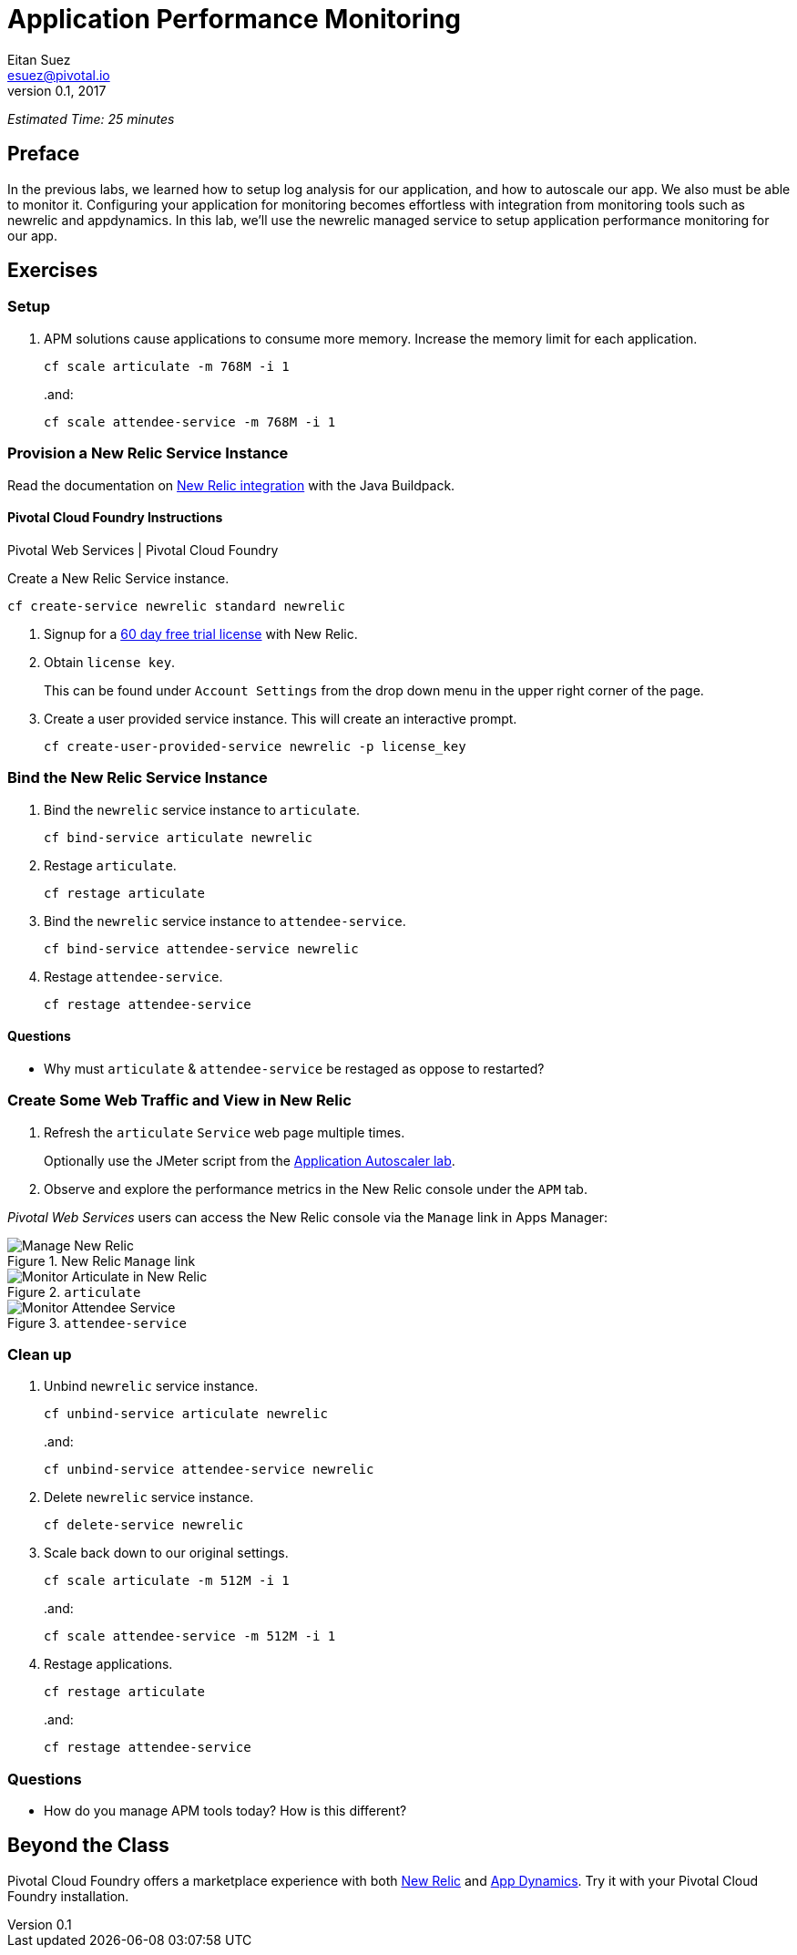 = Application Performance Monitoring
Eitan Suez <esuez@pivotal.io>
v0.1, 2017


_Estimated Time: 25 minutes_

== Preface

In the previous labs, we learned how to setup log analysis for our application, and how to autoscale our app.  We also must be able to monitor it.  Configuring your application for monitoring becomes effortless with integration from monitoring tools such as newrelic and appdynamics.  In this lab, we'll use the newrelic managed service to setup application performance monitoring for our app.

== Exercises

=== Setup

. APM solutions cause applications to consume more memory.  Increase the memory limit for each application.
+
[source.terminal]
----
cf scale articulate -m 768M -i 1
----
+
..and:
+
[source.terminal]
----
cf scale attendee-service -m 768M -i 1
----

=== Provision a New Relic Service Instance

Read the documentation on https://github.com/cloudfoundry/java-buildpack/blob/master/docs/framework-new_relic_agent.md[New Relic integration^] with the Java Buildpack.

==== Pivotal Cloud Foundry Instructions

[alternatives#instructions]
Pivotal Web Services | Pivotal Cloud Foundry

[#tabs-instructions-1.instructions]
--
Create a New Relic Service instance.

[source.terminal]
----
cf create-service newrelic standard newrelic
----
--

[#tabs-instructions-2.instructions]
--
. Signup for a http://newrelic.com/signup?funnel=pivotal-cloud-foundry&partner=Pivotal+Cloud+Foundry&product_id=Standard&promo_code=PVCF60PRO[60 day free trial license^] with New Relic.

. Obtain `license key`.
+
This can be found under `Account Settings` from the drop down menu in the upper right corner of the page.

. Create a user provided service instance.  This will create an interactive prompt.
+
[source.terminal]
----
cf create-user-provided-service newrelic -p license_key
----
--


===  Bind the New Relic Service Instance

. Bind the `newrelic` service instance to `articulate`.
+
[source.terminal]
----
cf bind-service articulate newrelic
----

. Restage `articulate`.
+
[source.terminal]
----
cf restage articulate
----

. Bind the `newrelic` service instance to `attendee-service`.
+
[source.terminal]
----
cf bind-service attendee-service newrelic
----

. Restage `attendee-service`.
+
[source.terminal]
----
cf restage attendee-service
----

==== Questions

* Why must `articulate` & `attendee-service` be restaged as oppose to restarted?

=== Create Some Web Traffic and View in New Relic

. Refresh the `articulate` `Service` web page multiple times.
+
Optionally use the JMeter script from the link:autoscaler{outfilesuffix}[Application Autoscaler lab].

. Observe and explore the performance metrics in the New Relic console under the `APM` tab.

_Pivotal Web Services_ users can access the New Relic console via the `Manage` link in Apps Manager:

.New Relic `Manage` link
[.thumb]
image::newrelic-manage.png[Manage New Relic]

[.thumb]
.`articulate`
image::application-performance-monitor-articulate.png[Monitor Articulate in New Relic]

[.thumb]
.`attendee-service`
image::application-performance-monitor-attendee_service.png[Monitor Attendee Service]

=== Clean up

. Unbind `newrelic` service instance.
+
[source.terminal]
----
cf unbind-service articulate newrelic
----
+
..and:
+
[source.terminal]
----
cf unbind-service attendee-service newrelic
----

. Delete `newrelic` service instance.
+
[source.terminal]
----
cf delete-service newrelic
----

. Scale back down to our original settings.
+
[source.terminal]
----
cf scale articulate -m 512M -i 1
----
+
..and:
+
[source.terminal]
----
cf scale attendee-service -m 512M -i 1
----

. Restage applications.
+
[source.terminal]
----
cf restage articulate
----
+
..and:
+
[source.terminal]
----
cf restage attendee-service
----


=== Questions

* How do you manage APM tools today?  How is this different?

== Beyond the Class

Pivotal Cloud Foundry offers a marketplace experience with both https://docs.pivotal.io/newrelic/index.html[New Relic^] and https://docs.pivotal.io/appdynamics/index.html[App Dynamics^].  Try it with your Pivotal Cloud Foundry installation.
